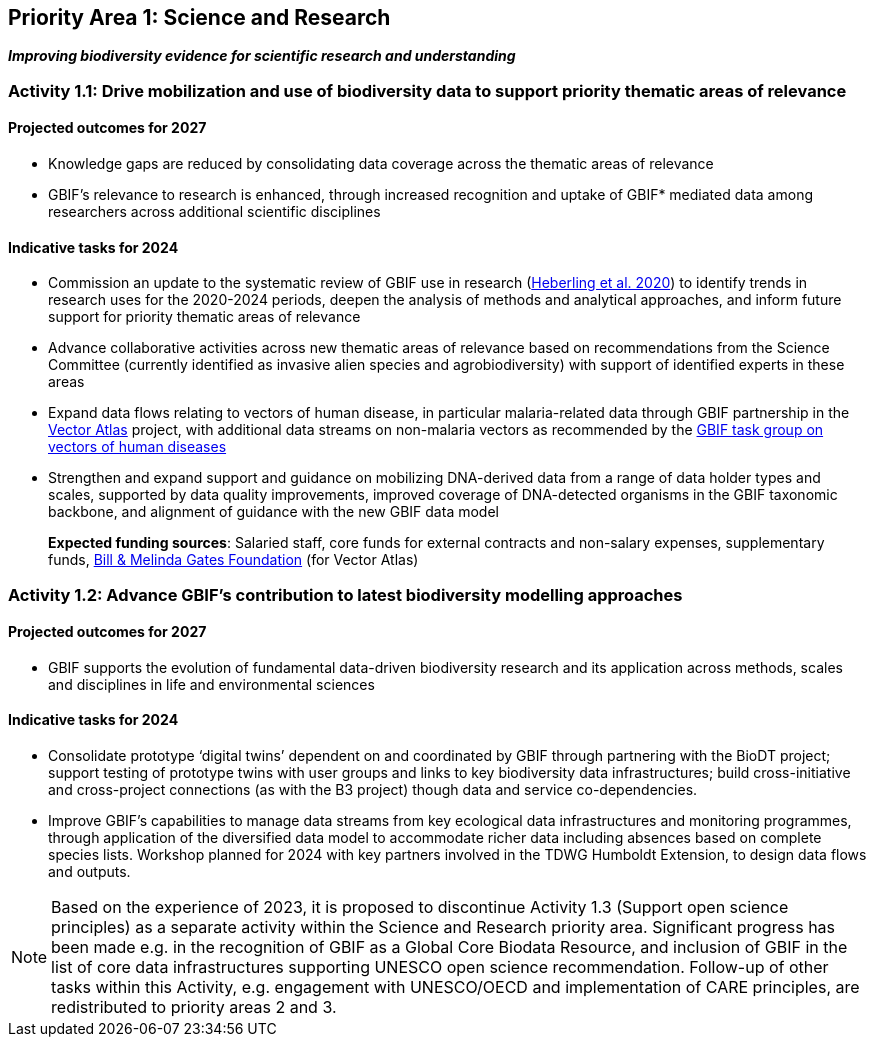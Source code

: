 [[priority1]]
== Priority Area 1: Science and Research

*_Improving biodiversity evidence for scientific research and understanding_*

[[activity1-1]]
=== Activity 1.1: Drive mobilization and use of biodiversity data to support priority thematic areas of relevance

==== Projected outcomes for 2027

*	Knowledge gaps are reduced by consolidating data coverage across the thematic areas of relevance
*	GBIF’s relevance to research is enhanced, through increased recognition and uptake of GBIF* mediated data among researchers across additional scientific disciplines

==== Indicative tasks for 2024

*	Commission an update to the systematic review of GBIF use in research (https://doi.org/10.1073/pnas.2018093118[Heberling et al. 2020^]) to identify trends in research uses for the 2020-2024 periods, deepen the analysis of methods and analytical approaches, and inform future support for priority thematic areas of relevance
* Advance collaborative activities across new thematic areas of relevance based on recommendations from the Science Committee (currently identified as invasive alien species and agrobiodiversity) with support of identified experts in these areas
* Expand data flows relating to vectors of human disease, in particular malaria-related data through GBIF partnership in the https://www.gatesfoundation.org/about/committed-grants/2022/04/inv021972[Vector Atlas^] project, with additional data streams on non-malaria vectors as recommended by the https://www.gbif.org/news/4jj1iKMn5llVnM6cUr8Y2m/[GBIF task group on vectors of human diseases^]
* Strengthen and expand support and guidance on mobilizing DNA-derived data from a range of data holder types and scales, supported by data quality improvements, improved coverage of DNA-detected organisms in the GBIF taxonomic backbone, and alignment of guidance with the new GBIF data model

> *Expected funding sources*: Salaried staff, core funds for external contracts and non-salary expenses, supplementary funds, https://www.gatesfoundation.org/[Bill & Melinda Gates Foundation^] (for Vector Atlas)

[[activity1-2]]
=== Activity 1.2: Advance GBIF’s contribution to latest biodiversity modelling approaches

==== Projected outcomes for 2027

* GBIF supports the evolution of fundamental data-driven biodiversity research and its application across methods, scales and disciplines in life and environmental sciences

==== Indicative tasks for 2024

* Consolidate prototype ‘digital twins’ dependent on and coordinated by GBIF through partnering with the BioDT project; support testing of prototype twins with user groups and links to key biodiversity data infrastructures; build cross-initiative and cross-project connections (as with the B3 project) though data and service co-dependencies.
* Improve GBIF’s capabilities to manage data streams from key ecological data infrastructures and monitoring programmes, through application of the diversified data model to accommodate richer data including absences based on complete species lists. Workshop planned for 2024 with key partners involved in the TDWG Humboldt Extension, to design data flows and outputs.

NOTE: Based on the experience of 2023, it is proposed to discontinue Activity 1.3 (Support open science principles) as a separate activity within the Science and Research priority area. Significant progress has been made e.g. in the recognition of GBIF as a Global Core Biodata Resource, and inclusion of GBIF in the list of core data infrastructures supporting UNESCO open science recommendation. Follow-up of other tasks within this Activity, e.g. engagement with UNESCO/OECD and implementation of CARE principles, are redistributed to priority areas 2 and 3.
